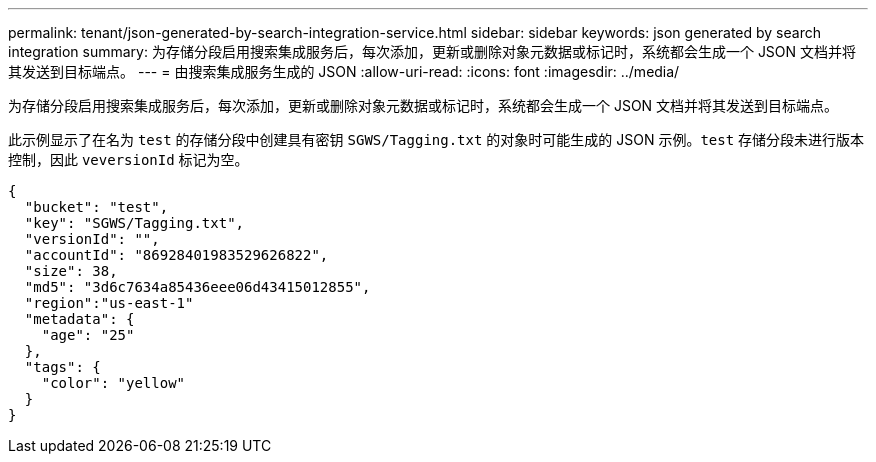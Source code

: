 ---
permalink: tenant/json-generated-by-search-integration-service.html 
sidebar: sidebar 
keywords: json generated by search integration 
summary: 为存储分段启用搜索集成服务后，每次添加，更新或删除对象元数据或标记时，系统都会生成一个 JSON 文档并将其发送到目标端点。 
---
= 由搜索集成服务生成的 JSON
:allow-uri-read: 
:icons: font
:imagesdir: ../media/


[role="lead"]
为存储分段启用搜索集成服务后，每次添加，更新或删除对象元数据或标记时，系统都会生成一个 JSON 文档并将其发送到目标端点。

此示例显示了在名为 `test` 的存储分段中创建具有密钥 `SGWS/Tagging.txt` 的对象时可能生成的 JSON 示例。`test` 存储分段未进行版本控制，因此 `veversionId` 标记为空。

[listing]
----
{
  "bucket": "test",
  "key": "SGWS/Tagging.txt",
  "versionId": "",
  "accountId": "86928401983529626822",
  "size": 38,
  "md5": "3d6c7634a85436eee06d43415012855",
  "region":"us-east-1"
  "metadata": {
    "age": "25"
  },
  "tags": {
    "color": "yellow"
  }
}
----
